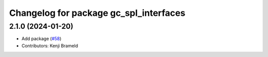 ^^^^^^^^^^^^^^^^^^^^^^^^^^^^^^^^^^^^^^^
Changelog for package gc_spl_interfaces
^^^^^^^^^^^^^^^^^^^^^^^^^^^^^^^^^^^^^^^

2.1.0 (2024-01-20)
------------------
* Add package (`#58 <https://github.com/ros-sports/gc_spl/issues/58>`_)
* Contributors: Kenji Brameld
